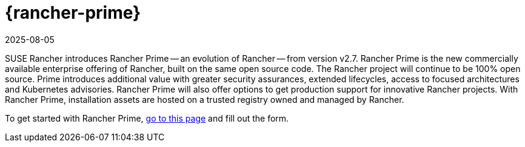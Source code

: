 = {rancher-prime}
:page-languages: [en, zh]
:revdate: 2025-08-05
:page-revdate: {revdate}

SUSE Rancher introduces Rancher Prime -- an evolution of Rancher -- from version v2.7. Rancher Prime is the new commercially available enterprise offering of Rancher, built on the same open source code. The Rancher project will continue to be 100% open source. Prime introduces additional value with greater security assurances, extended lifecycles, access to focused architectures and Kubernetes advisories. Rancher Prime will also offer options to get production support for innovative Rancher projects. With Rancher Prime, installation assets are hosted on a trusted registry owned and managed by Rancher.

To get started with Rancher Prime, https://www.rancher.com/quick-start[go to this page] and fill out the form.
